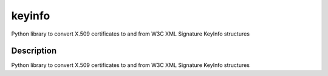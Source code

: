 =======
keyinfo
=======

Python library to convert X.509 certificates to and from W3C XML Signature KeyInfo structures


Description
===========

Python library to convert X.509 certificates to and from W3C XML Signature KeyInfo structures


